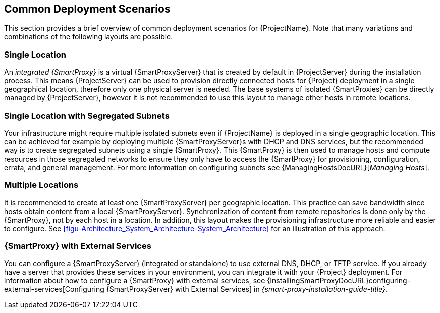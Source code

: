 [[chap-Architecture_Guide-Deployment_Scenarios]]
== Common Deployment Scenarios

This section provides a brief overview of common deployment scenarios for {ProjectName}.
Note that many variations and combinations of the following layouts are possible.

[[sect-Architecture_Guide-Single_Location]]
=== Single Location

An _integrated {SmartProxy}_ is a virtual {SmartProxyServer} that is created by default in {ProjectServer} during the installation process.
This means {ProjectServer} can be used to provision directly connected hosts for {Project} deployment in a single geographical location, therefore only one physical server is needed.
The base systems of isolated {SmartProxies} can be directly managed by {ProjectServer}, however it is not recommended to use this layout to manage other hosts in remote locations.

[[sect-Architecture_Guide-Single]]
=== Single Location with Segregated Subnets

Your infrastructure might require multiple isolated subnets even if {ProjectName} is deployed in a single geographic location.
This can be achieved for example by deploying multiple {SmartProxyServer}s with DHCP and DNS services, but the recommended way is to create segregated subnets using a single {SmartProxy}.
This {SmartProxy} is then used to manage hosts and compute resources in those segregated networks to ensure they only have to access the {SmartProxy} for provisioning, configuration, errata, and general management.
For more information on configuring subnets see {ManagingHostsDocURL}[_Managing Hosts_].

[[sect-Architecture_Guide-Multiple_Locations]]
=== Multiple Locations

It is recommended to create at least one {SmartProxyServer} per geographic location.
This practice can save bandwidth since hosts obtain content from a local {SmartProxyServer}.
Synchronization of content from remote repositories is done only by the {SmartProxy}, not by each host in a location.
In addition, this layout makes the provisioning infrastructure more reliable and easier to configure.
See xref:figu-Architecture_System_Architecture-System_Architecture[] for an illustration of this approach.

ifdef::satellite[]
[[sect-Architecture_Guide-Disconnected_Satellite]]
=== Disconnected {Project}

In high security environments where hosts are required to function in a closed network disconnected from the Internet, {ProjectName} can provision systems with the latest security updates, errata, packages and other content.
In such case, {ProjectServer} does not have direct access to the Internet, but the layout of other infrastructure components is not affected.
For information about installing {ProjectServer} from a disconnected network, see https://access.redhat.com/documentation/en-us/red_hat_satellite/{AccessRedHatComVersion}/html/installing_satellite_server_from_a_disconnected_network/[Installing {ProjectServer} from a Disconnected Network].
For information about upgrading a disconnected {Project}, see https://access.redhat.com/documentation/en-us/red_hat_satellite/{AccessRedHatComVersion}/html/upgrading_and_updating_red_hat_satellite/upgrading_red_hat_satellite#upgrading_a_disconnected_{project-context}[Upgrading a Disconnected {ProjectServer}] in _Upgrading and Updating {ProjectName}_.

There are two options for importing content to a disconnected {ProjectServer}:

* *Disconnected {Project} with Content ISO* – in this setup, you download ISO images with content from the Red{nbsp}Hat Customer Portal and extract them to {ProjectServer} or a local web server.
The content on {ProjectServer} is then synchronized locally.
This allows for complete network isolation of {ProjectServer}, however, the release frequency of content ISO images is around six weeks and not all product content is included.
To see the products in your subscription for which content ISO images are available, log on to the Red Hat Customer Portal at https://access.redhat.com, navigate to *Downloads* > *{ProjectName}*, and click *Content ISOs*.
For instructions on how to import content ISOs to a disconnected {Project}, see {ContentManagementDocURL}Configuring_{Project}_to_Synchronize_Content_with_a_Local_CDN_Server_content-management[Configuring {Project} to Synchronize Content with a Local CDN Server] in the _Content Management Guide_.
Note that Content ISOs previously hosted at redhat.com for import into {ProjectServer} have been deprecated and will be removed in the next {Project} version.

* *Disconnected {Project} with Inter-{Project} Synchronization* – in this setup, you install a connected {ProjectServer} and export content from it to populate a disconnected {Project} using some storage device.
This allows for exporting both Red{nbsp}Hat provided and custom content at the frequency you choose, but requires deploying an additional server with a separate subscription.
For instructions on how to configure Inter-{Project} synchronization, see {ContentManagementDocURL}Using_ISS[Synchronizing Content Between {ProjectServer}s] in the _Content Management Guide_.

The above methods for importing content to a disconnected {ProjectServer} can also be used to speed up the initial population of a connected {Project}.
endif::[]

[[Red_Hat_Satellite-Architecture_Guide-Capsule_with_External_Services]]
=== {SmartProxy} with External Services

You can configure a {SmartProxyServer} (integrated or standalone) to use external DNS, DHCP, or TFTP service.
If you already have a server that provides these services in your environment, you can integrate it with your {Project} deployment.
For information about how to configure a {SmartProxy} with external services, see {InstallingSmartProxyDocURL}configuring-external-services[Configuring {SmartProxyServer} with External Services] in _{smart-proxy-installation-guide-title}_.
